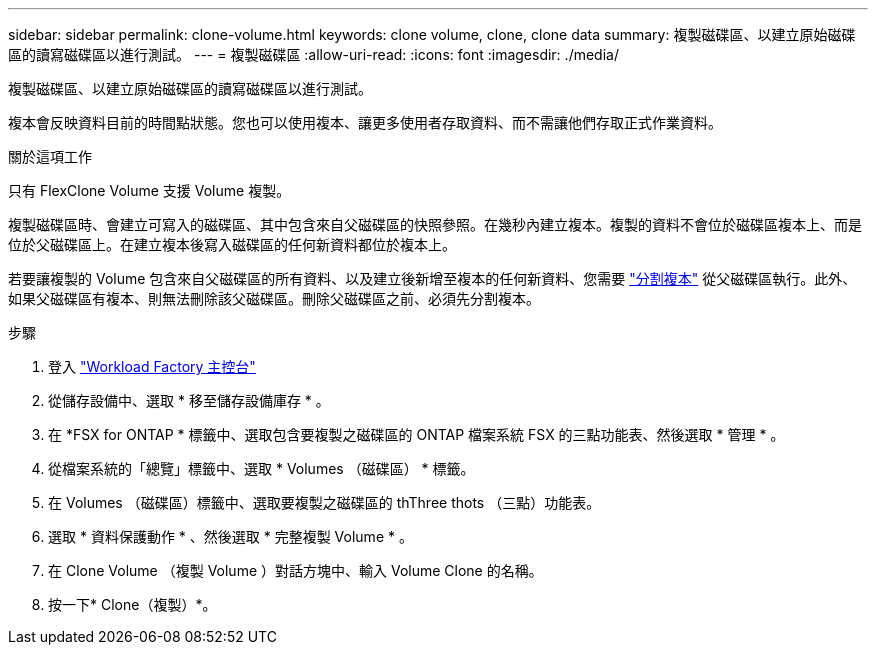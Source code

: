 ---
sidebar: sidebar 
permalink: clone-volume.html 
keywords: clone volume, clone, clone data 
summary: 複製磁碟區、以建立原始磁碟區的讀寫磁碟區以進行測試。 
---
= 複製磁碟區
:allow-uri-read: 
:icons: font
:imagesdir: ./media/


[role="lead"]
複製磁碟區、以建立原始磁碟區的讀寫磁碟區以進行測試。

複本會反映資料目前的時間點狀態。您也可以使用複本、讓更多使用者存取資料、而不需讓他們存取正式作業資料。

.關於這項工作
只有 FlexClone Volume 支援 Volume 複製。

複製磁碟區時、會建立可寫入的磁碟區、其中包含來自父磁碟區的快照參照。在幾秒內建立複本。複製的資料不會位於磁碟區複本上、而是位於父磁碟區上。在建立複本後寫入磁碟區的任何新資料都位於複本上。

若要讓複製的 Volume 包含來自父磁碟區的所有資料、以及建立後新增至複本的任何新資料、您需要 link:split-cloned-volume.html["分割複本"] 從父磁碟區執行。此外、如果父磁碟區有複本、則無法刪除該父磁碟區。刪除父磁碟區之前、必須先分割複本。

.步驟
. 登入 link:https://console.workloads.netapp.com/["Workload Factory 主控台"^]
. 從儲存設備中、選取 * 移至儲存設備庫存 * 。
. 在 *FSX for ONTAP * 標籤中、選取包含要複製之磁碟區的 ONTAP 檔案系統 FSX 的三點功能表、然後選取 * 管理 * 。
. 從檔案系統的「總覽」標籤中、選取 * Volumes （磁碟區） * 標籤。
. 在 Volumes （磁碟區）標籤中、選取要複製之磁碟區的 thThree thots （三點）功能表。
. 選取 * 資料保護動作 * 、然後選取 * 完整複製 Volume * 。
. 在 Clone Volume （複製 Volume ）對話方塊中、輸入 Volume Clone 的名稱。
. 按一下* Clone（複製）*。


